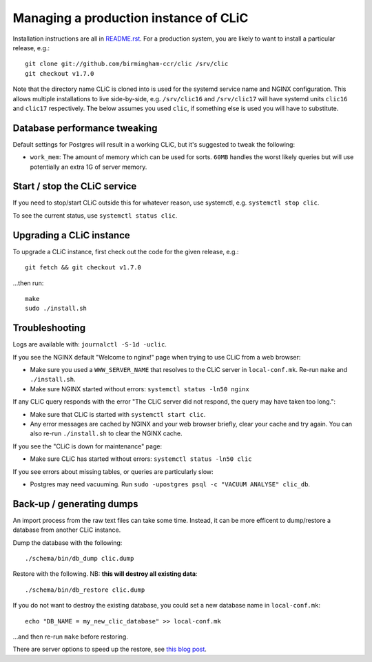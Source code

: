 Managing a production instance of CLiC
======================================

Installation instructions are all in `README.rst <../README.rst>`__.
For a production system, you are likely to want to install a particular release, e.g.::

    git clone git://github.com/birmingham-ccr/clic /srv/clic
    git checkout v1.7.0

Note that the directory name CLiC is cloned into is used for the systemd service name and NGINX configuration.
This allows multiple installations to live side-by-side, e.g. ``/srv/clic16`` and ``/srv/clic17`` will have systemd units ``clic16`` and ``clic17`` respectively.
The below assumes you used ``clic``, if something else is used you will have to substitute.

Database performance tweaking
-----------------------------

Default settings for Postgres will result in a working CLiC, but it's suggested to tweak the following:

* ``work_mem``: The amount of memory which can be used for sorts. ``60MB`` handles the worst likely queries but will use potentially an extra 1G of server memory.

Start / stop the CLiC service
-----------------------------

If you need to stop/start CLiC outside this for whatever reason, use systemctl,
e.g. ``systemctl stop clic``.

To see the current status, use ``systemctl status clic``.

Upgrading a CLiC instance
-------------------------

To upgrade a CLiC instance, first check out the code for the given release, e.g.::

    git fetch && git checkout v1.7.0

...then run::

    make
    sudo ./install.sh

Troubleshooting
---------------

Logs are available with: ``journalctl -S-1d -uclic``.

If you see the NGINX default "Welcome to nginx!" page when trying to use CLiC from a web browser:

* Make sure you used a ``WWW_SERVER_NAME`` that resolves to the CLiC server in ``local-conf.mk``. Re-run ``make`` and ``./install.sh``.
* Make sure NGINX started without errors: ``systemctl status -ln50 nginx``

If any CLiC query responds with the error "The CLiC server did not respond, the query may have taken too long.":

* Make sure that CLiC is started with ``systemctl start clic``.
* Any error messages are cached by NGINX and your web browser briefly, clear your cache and try again. You can also re-run ``./install.sh`` to clear the NGINX cache.

If you see the "CLiC is down for maintenance" page:

* Make sure CLiC has started without errors: ``systemctl status -ln50 clic``

If you see errors about missing tables, or queries are particularly slow:

* Postgres may need vacuuming. Run ``sudo -upostgres psql -c "VACUUM ANALYSE" clic_db``.

Back-up / generating dumps
--------------------------

An import process from the raw text files can take some time.
Instead, it can be more efficent to dump/restore a database from another CLiC
instance.

Dump the database with the following::

    ./schema/bin/db_dump clic.dump

Restore with the following. NB: **this will destroy all existing data**::

    ./schema/bin/db_restore clic.dump

If you do not want to destroy the existing database, you could set a new database name in ``local-conf.mk``::

    echo "DB_NAME = my_new_clic_database" >> local-conf.mk

...and then re-run ``make`` before restoring.

There are server options to speed up the restore, see `this blog post <http://www.databasesoup.com/2014/09/settings-for-fast-pgrestore.html>`__.
